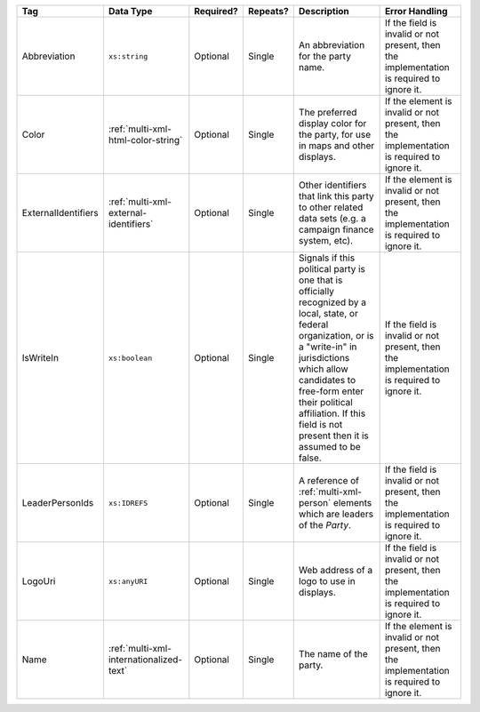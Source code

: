 .. This file is auto-generated.  Do not edit it by hand!

+---------------------+-----------------------------------------+--------------+--------------+------------------------------------------+------------------------------------------+
| Tag                 | Data Type                               | Required?    | Repeats?     | Description                              | Error Handling                           |
+=====================+=========================================+==============+==============+==========================================+==========================================+
| Abbreviation        | ``xs:string``                           | Optional     | Single       | An abbreviation for the party name.      | If the field is invalid or not present,  |
|                     |                                         |              |              |                                          | then the implementation is required to   |
|                     |                                         |              |              |                                          | ignore it.                               |
+---------------------+-----------------------------------------+--------------+--------------+------------------------------------------+------------------------------------------+
| Color               | :ref:`multi-xml-html-color-string`      | Optional     | Single       | The preferred display color for the      | If the element is invalid or not         |
|                     |                                         |              |              | party, for use in maps and other         | present, then the implementation is      |
|                     |                                         |              |              | displays.                                | required to ignore it.                   |
+---------------------+-----------------------------------------+--------------+--------------+------------------------------------------+------------------------------------------+
| ExternalIdentifiers | :ref:`multi-xml-external-identifiers`   | Optional     | Single       | Other identifiers that link this party   | If the element is invalid or not         |
|                     |                                         |              |              | to other related data sets (e.g. a       | present, then the implementation is      |
|                     |                                         |              |              | campaign finance system, etc).           | required to ignore it.                   |
+---------------------+-----------------------------------------+--------------+--------------+------------------------------------------+------------------------------------------+
| IsWriteIn           | ``xs:boolean``                          | Optional     | Single       | Signals if this political party is one   | If the field is invalid or not present,  |
|                     |                                         |              |              | that is officially recognized by a       | then the implementation is required to   |
|                     |                                         |              |              | local, state, or federal organization,   | ignore it.                               |
|                     |                                         |              |              | or is a "write-in" in jurisdictions      |                                          |
|                     |                                         |              |              | which allow candidates to free-form      |                                          |
|                     |                                         |              |              | enter their political affiliation. If    |                                          |
|                     |                                         |              |              | this field is not present then it is     |                                          |
|                     |                                         |              |              | assumed to be false.                     |                                          |
+---------------------+-----------------------------------------+--------------+--------------+------------------------------------------+------------------------------------------+
| LeaderPersonIds     | ``xs:IDREFS``                           | Optional     | Single       | A reference of :ref:`multi-xml-person`   | If the field is invalid or not present,  |
|                     |                                         |              |              | elements which are leaders of the        | then the implementation is required to   |
|                     |                                         |              |              | `Party`.                                 | ignore it.                               |
+---------------------+-----------------------------------------+--------------+--------------+------------------------------------------+------------------------------------------+
| LogoUri             | ``xs:anyURI``                           | Optional     | Single       | Web address of a logo to use in          | If the field is invalid or not present,  |
|                     |                                         |              |              | displays.                                | then the implementation is required to   |
|                     |                                         |              |              |                                          | ignore it.                               |
+---------------------+-----------------------------------------+--------------+--------------+------------------------------------------+------------------------------------------+
| Name                | :ref:`multi-xml-internationalized-text` | Optional     | Single       | The name of the party.                   | If the element is invalid or not         |
|                     |                                         |              |              |                                          | present, then the implementation is      |
|                     |                                         |              |              |                                          | required to ignore it.                   |
+---------------------+-----------------------------------------+--------------+--------------+------------------------------------------+------------------------------------------+
